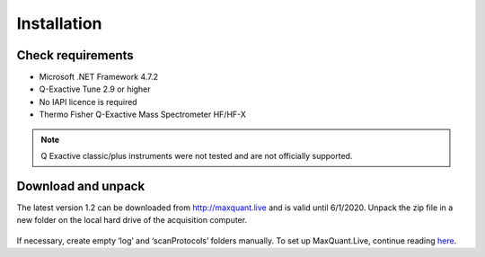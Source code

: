 Installation 
============

Check requirements
------------------
* Microsoft .NET Framework 4.7.2 
* Q-Exactive Tune 2.9 or higher
* No IAPI licence is required 
* Thermo Fisher Q-Exactive Mass Spectrometer HF/HF-X

.. note:: Q Exactive classic/plus instruments were not tested and are not officially supported. 

Download and unpack 
-------------------
The latest version 1.2 can be downloaded from http://maxquant.live and is valid until 6/1/2020.
Unpack the zip file in a new folder on the local hard drive of the acquisition computer.

.. figure:: figures/UnzippedFolder.png
    :width: 150px
    :align: center
    
If necessary, create empty ‘log’ and ‘scanProtocols’ folders manually. To set up MaxQuant.Live, continue reading 
`here <mainWindow>`_.


